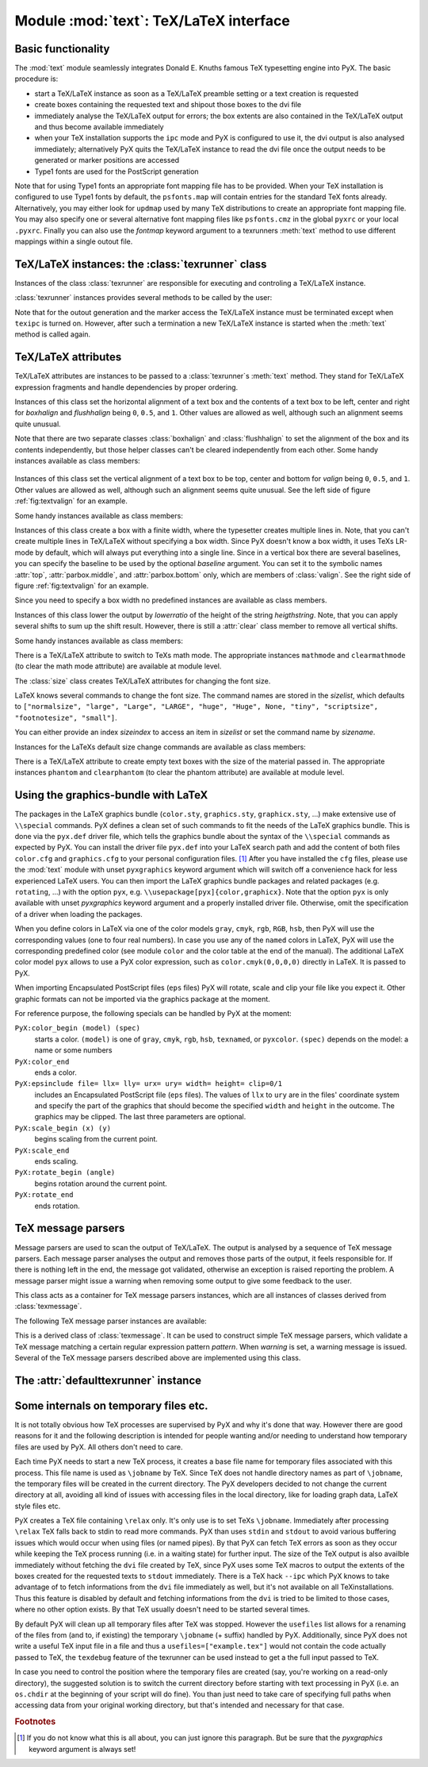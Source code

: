 
.. _module:text:

***************************************
Module :mod:`text`: TeX/LaTeX interface
***************************************


Basic functionality
===================

The :mod:`text` module seamlessly integrates Donald E. Knuths famous TeX
typesetting engine into PyX. The basic procedure is:

* start a TeX/LaTeX instance as soon as a TeX/LaTeX preamble setting or a text
  creation is requested

* create boxes containing the requested text and shipout those boxes to the dvi
  file

* immediately analyse the TeX/LaTeX output for errors; the box extents are also
  contained in the TeX/LaTeX output and thus become available immediately

* when your TeX installation supports the ``ipc`` mode and PyX is configured to
  use it, the dvi output is also analysed immediately; alternatively PyX quits the
  TeX/LaTeX instance to read the dvi file once the output needs to be generated or
  marker positions are accessed

* Type1 fonts are used for the PostScript generation

Note that for using Type1 fonts an appropriate font mapping file has to be
provided. When your TeX installation is configured to use Type1 fonts by
default, the ``psfonts.map`` will contain entries for the standard TeX fonts
already. Alternatively, you may either look for ``updmap`` used by many TeX
distributions to create an appropriate font mapping file. You may also specify
one or several alternative font mapping files like ``psfonts.cmz`` in the global
``pyxrc`` or your local ``.pyxrc``. Finally you can also use the *fontmap*
keyword argument to a texrunners :meth:`text` method to use different mappings
within a single outout file.


TeX/LaTeX instances: the :class:`texrunner` class
=================================================

.. module:: text
   :synopsis: TeX/LaTeXinterface


Instances of the class :class:`texrunner` are responsible for executing and
controling a TeX/LaTeX instance.


.. class:: texrunner(mode="tex", lfs="10pt", docclass="article", docopt=None, usefiles=[], fontmaps=config.get("text", "fontmaps", "psfonts.map"), waitfortex=config.getint("text", "waitfortex", 60), showwaitfortex=config.getint("text", "showwaitfortex", 5), texipc=config.getboolean("text", "texipc", 0), texdebug=None, dvidebug=0, errordebug=1, pyxgraphics=1, texmessagesstart=[], texmessagesdocclass=[], texmessagesbegindoc=[], texmessagesend=[], texmessagesdefaultpreamble=[], texmessagesdefaultrun=[])

   *mode* should the string ``tex`` or ``latex`` and defines whether TeX or LaTeX
   will be used. *lfs* specifies an ``lfs`` file to simulate LaTeX font size
   selection macros in plain TeX. PyX comes with a set of ``lfs`` files and a LaTeX
   script to generate those files. For *lfs* being ``None`` and *mode* equals
   ``tex`` a list of installed ``lfs`` files is shown.

   *docclass* is the document class to be used in LaTeX mode and *docopt* are the
   options to be passed to the document class.

   *usefiles* is a list of TeX/LaTeX jobname files. PyX will take care of the
   creation and storing of the corresponding temporary files. A typical use-case
   would be *usefiles=["spam.aux"]*, but you can also use it to access TeXs log and
   dvi file.

   *fontmaps* is a string containing whitespace separated names of font mapping
   files. *waitfortex* is a number of seconds PyX should wait for TeX/LaTeX to
   process a request. While waiting for TeX/LaTeX a PyX process might seem to do
   not perform any work anymore. To give some feedback to the user, a messages is
   issued each *waitfortex* seconds. The ``texipc`` flag indicates whether PyX
   should use the ``--ipc`` option of TeX/LaTeX for immediate dvi file access to
   increase the execution speed of certain operations. See the output of ``tex
   --help`` whether the option is available at your TeX installation.

   *texdebug* can be set to a filename to store the commands passed to TeX/LaTeX
   for debugging. The flag *dvidebug* enables debugging output in the dvi parser
   similar to ``dvitype``. *errordebug* controls the amount of information
   returned, when an texmessage parser raises an error. Valid values are ``0``,
   ``1``, and ``2``.

   *pyxgraphics* allows use LaTeXs graphics package without further configuration
   of ``pyx.def``.

   The TeX message parsers verify whether TeX/LaTeX could properly process its
   input. By the parameters *texmessagesstart*, *texmessagesdocclass*,
   *texmessagesbegindoc*, and *texmessagesend* you can set TeX message parsers to
   be used then TeX/LaTeX is started, when the ``documentclass`` command is issued
   (LaTeX only), when the ``\\begin{document}`` is sent, and when the TeX/LaTeX is
   stopped, respectively. The lists of TeX message parsers are merged with the
   following defaults: ``[texmessage.start]`` for *texmessagesstart*,
   ``[texmessage.load]`` for *texmessagesdocclass*, ``[texmessage.load,
   texmessage.noaux]`` for *texmessagesbegindoc*, and ``[texmessage.texend,
   texmessage.fontwarning]`` for *texmessagesend*.

   Similarily *texmessagesdefaultpreamble* and *texmessagesdefaultrun* take TeX
   message parser to be merged to the TeX message parsers given in the
   :meth:`preamble` and :meth:`text` methods. The *texmessagesdefaultpreamble* and
   *texmessagesdefaultrun* are merged with ``[texmessage.load]`` and
   ``[texmessage.loaddef, texmessage.graphicsload, texmessage.fontwarning,
   texmessage.boxwarning]``, respectively.

:class:`texrunner` instances provides several methods to be called by the user:


.. method:: texrunner.set(**kwargs)

   This method takes the same keyword arguments as the :class:`texrunner`
   constructor. Its purpose is to reconfigure an already constructed
   :class:`texrunner` instance. The most prominent use-case is to alter the
   configuration of the default :class:`texrunner` instance ``defaulttexrunner``
   which is created at the time of loading of the :mod:`text` module.

   The ``set`` method fails, when a modification cannot be applied anymore (e.g.
   TeX/LaTeX has already been started).


.. method:: texrunner.preamble(expr, texmessages=[])

   The :meth:`preamble` can be called prior to the :meth:`text` method only or
   after reseting a texrunner instance by :meth:`reset`. The *expr* is passed to
   the TeX/LaTeX instance not encapsulated in a group. It should not generate any
   output to the dvi file. In LaTeX preamble expressions are inserted prior to the
   ``\\begin{document}`` and a typical use-case is to load packages by
   ``\\usepackage``. Note, that you may use ``\\AtBeginDocument`` to postpone the
   immediate evaluation.

   *texmessages* are TeX message parsers to handle the output of TeX/LaTeX. They
   are merged with the default TeX message parsers for the :meth:`preamble` method.
   See the constructur description for details on the default TeX message parsers.


.. method:: texrunner.text(x, y, expr, textattrs=[], texmessages=[])

   *x* and *y* are the position where a text should be typeset and *expr* is the
   TeX/LaTeX expression to be passed to TeX/LaTeX.

   *textattrs* is a list of TeX/LaTeX settings as described below, PyX
   transformations, and PyX fill styles (like colors).

   *texmessages* are TeX message parsers to handle the output of TeX/LaTeX. They
   are merged with the default TeX message parsers for the :meth:`text` method. See
   the constructur description for details on the default TeX message parsers.

   The :meth:`text` method returns a :class:`textbox` instance, which is a special
   :class:`canvas` instance. It has the methods :meth:`width`, :meth:`height`, and
   :meth:`depth` to access the size of the text. Additionally the :meth:`marker`
   method, which takes a string *s*, returns a position in the text, where the
   expression ``\\PyXMarker{s}`` is contained in *expr*. You should not use ``@``
   within your strings *s* to prevent name clashes with PyX internal macros
   (although we don't the marker feature internally right now).

Note that for the outout generation and the marker access the TeX/LaTeX instance
must be terminated except when ``texipc`` is turned on. However, after such a
termination a new TeX/LaTeX instance is started when the :meth:`text` method is
called again.


.. method:: texrunner.reset(reinit=0)

   This method can be used to manually force a restart of TeX/LaTeX. The flag
   *reinit* will initialize the TeX/LaTeX by repeating the :meth:`preamble` calls.
   New :meth:`set` and :meth:`preamble` calls are allowed when *reinit* was not set
   only.


TeX/LaTeX attributes
====================

.. module:: text
   :synopsis: TeX/LaTeXinterface


TeX/LaTeX attributes are instances to be passed to a :class:`texrunner`\ s
:meth:`text` method. They stand for TeX/LaTeX expression fragments and handle
dependencies by proper ordering.


.. class:: halign(boxhalign, flushhalign)

   Instances of this class set the horizontal alignment of a text box and the
   contents of a text box to be left, center and right for *boxhalign* and
   *flushhalign* being ``0``, ``0.5``, and ``1``. Other values are allowed as well,
   although such an alignment seems quite unusual.

Note that there are two separate classes :class:`boxhalign` and
:class:`flushhalign` to set the alignment of the box and its contents
independently, but those helper classes can't be cleared independently from each
other. Some handy instances available as class members:


.. attribute:: halign.boxleft

   Left alignment of the text box, *i.e.* sets *boxhalign* to ``0`` and doesn't set
   *flushhalign*.


.. attribute:: halign.boxcenter

   Center alignment of the text box, *i.e.* sets *boxhalign* to ``0.5`` and doesn't
   set *flushhalign*.


.. attribute:: halign.boxright

   Right alignment of the text box, *i.e.* sets *boxhalign* to ``1`` and doesn't
   set *flushhalign*.


.. attribute:: halign.flushleft

   Left alignment of the content of the text box in a multiline box, *i.e.* sets
   *flushhalign* to ``0`` and doesn't set *boxhalign*.


.. attribute:: halign.raggedright

   Identical to :attr:`flushleft`.


.. attribute:: halign.flushcenter

   Center alignment of the content of the text box in a multiline box, *i.e.* sets
   *flushhalign* to ``0.5`` and doesn't set *boxhalign*.


.. attribute:: halign.raggedcenter

   Identical to :attr:`flushcenter`.


.. attribute:: halign.flushright

   Right alignment of the content of the text box in a multiline box, *i.e.* sets
   *flushhalign* to ``1`` and doesn't set *boxhalign*.


.. attribute:: halign.raggedleft

   Identical to :attr:`flushright`.


.. attribute:: halign.left

   Combines :attr:`boxleft` and :attr:`flushleft`, *i.e.* ``halign(0, 0)``.


.. attribute:: halign.center

   Combines :attr:`boxcenter` and :attr:`flushcenter`, *i.e.* ``halign(0.5, 0.5)``.


.. attribute:: halign.right

   Combines :attr:`boxright` and :attr:`flushright`, *i.e.* ``halign(1, 1)``.

.. % DUMMY
.. _fig_label:
.. figure:: textvalign.*
   :align:  center


.. centered:: valign example


.. class:: valign(valign)

   Instances of this class set the vertical alignment of a text box to be top,
   center and bottom for *valign* being ``0``, ``0.5``, and ``1``. Other values are
   allowed as well, although such an alignment seems quite unusual. See the left
   side of figure :ref:`fig:textvalign` for an example.

Some handy instances available as class members:


.. attribute:: valign.top

   ``valign(0)``


.. attribute:: valign.middle

   ``valign(0.5)``


.. attribute:: valign.bottom

   ``valign(1)``


.. attribute:: valign.baseline

   Identical to clearing the vertical alignment by :attr:`clear` to emphasise that
   a baseline alignment is not a box-related alignment. Baseline alignment is the
   default, *i.e.* no valign is set by default.


.. class:: parbox(width, baseline=top)

   Instances of this class create a box with a finite width, where the typesetter
   creates multiple lines in. Note, that you can't create multiple lines in
   TeX/LaTeX without specifying a box width. Since PyX doesn't know a box width, it
   uses TeXs LR-mode by default, which will always put everything into a single
   line. Since in a vertical box there are several baselines, you can specify the
   baseline to be used by the optional *baseline* argument. You can set it to the
   symbolic names :attr:`top`, :attr:`parbox.middle`, and :attr:`parbox.bottom`
   only, which are members of :class:`valign`. See the right side of figure
   :ref:`fig:textvalign` for an example.

Since you need to specify a box width no predefined instances are available as
class members.


.. class:: vshift(lowerratio, heightstr="0")

   Instances of this class lower the output by *lowerratio* of the height of the
   string *heigthstring*. Note, that you can apply several shifts to sum up the
   shift result. However, there is still a :attr:`clear` class member to remove all
   vertical shifts.

Some handy instances available as class members:


.. attribute:: vshift.bottomzero

   ``vshift(0)`` (this doesn't shift at all)


.. attribute:: vshift.middlezero

   ``vshift(0.5)``


.. attribute:: vshift.topzero

   ``vshift(1)``


.. attribute:: vshift.mathaxis

   This is a special vertical shift to lower the output by the height of the
   mathematical axis. The mathematical axis is used by TeX for the vertical
   alignment in mathematical expressions and is often usefull for vertical
   alignment. The corresponding vertical shift is less than :attr:`middlezero` and
   usually fits the height of the minus sign. (It is the height of the minus sign
   in mathematical mode, since that's that the mathematical axis is all about.)

There is a TeX/LaTeX attribute to switch to TeXs math mode. The appropriate
instances ``mathmode`` and ``clearmathmode`` (to clear the math mode attribute)
are available at module level.


.. data:: mathmode

   Enables TeXs mathematical mode in display style.

The :class:`size` class creates TeX/LaTeX attributes for changing the font size.


.. class:: size(sizeindex=None, sizename=None, sizelist=defaultsizelist)

   LaTeX knows several commands to change the font size. The command names are
   stored in the *sizelist*, which defaults to ``["normalsize", "large", "Large",
   "LARGE", "huge", "Huge", None, "tiny", "scriptsize", "footnotesize", "small"]``.

   You can either provide an index *sizeindex* to access an item in *sizelist* or
   set the command name by *sizename*.

Instances for the LaTeXs default size change commands are available as class
members:


.. attribute:: size.tiny

   ``size(-4)``


.. attribute:: size.scriptsize

   ``size(-3)``


.. attribute:: size.footnotesize

   ``size(-2)``


.. attribute:: size.small

   ``size(-1)``


.. attribute:: size.normalsize

   ``size(0)``


.. attribute:: size.large

   ``size(1)``


.. attribute:: size.Large

   ``size(2)``


.. attribute:: size.LARGE

   ``size(3)``


.. attribute:: size.huge

   ``size(4)``


.. attribute:: size.Huge

   ``size(5)``

There is a TeX/LaTeX attribute to create empty text boxes with the size of the
material passed in. The appropriate instances ``phantom`` and ``clearphantom``
(to clear the phantom attribute) are available at module level.


.. data:: phantom

   Skip the text in the box, but keep its size.


Using the graphics-bundle with LaTeX
====================================

The packages in the LaTeX graphics bundle (``color.sty``, ``graphics.sty``,
``graphicx.sty``, ...) make extensive use of ``\\special`` commands. PyX defines
a clean set of such commands to fit the needs of the LaTeX graphics bundle. This
is done via the ``pyx.def`` driver file, which tells the graphics bundle about
the syntax of the ``\\special`` commands as expected by PyX. You can install the
driver file ``pyx.def`` into your LaTeX search path and add the content of both
files ``color.cfg`` and ``graphics.cfg`` to your personal configuration files.
[#]_ After you have installed the ``cfg`` files, please use the :mod:`text`
module with unset ``pyxgraphics`` keyword argument which will switch off a
convenience hack for less experienced LaTeX users. You can then import the LaTeX
graphics bundle packages and related packages (e.g. ``rotating``, ...) with the
option ``pyx``, e.g. ``\\usepackage[pyx]{color,graphicx}``. Note that the option
``pyx`` is only available with unset *pyxgraphics* keyword argument and a
properly installed driver file. Otherwise, omit the specification of a driver
when loading the packages.

When you define colors in LaTeX via one of the color models ``gray``, ``cmyk``,
``rgb``, ``RGB``, ``hsb``, then PyX will use the corresponding values (one to
four real numbers). In case you use any of the ``named`` colors in LaTeX, PyX
will use the corresponding predefined color (see module ``color`` and the color
table at the end of the manual). The additional LaTeX color model ``pyx`` allows
to use a PyX color expression, such as ``color.cmyk(0,0,0,0)`` directly in
LaTeX. It is passed to PyX.

When importing Encapsulated PostScript files (``eps`` files) PyX will rotate,
scale and clip your file like you expect it. Other graphic formats can not be
imported via the graphics package at the moment.

For reference purpose, the following specials can be handled by PyX at the
moment:

``PyX:color_begin (model) (spec)``
   starts a color. ``(model)`` is one of ``gray``, ``cmyk``, ``rgb``, ``hsb``,
   ``texnamed``, or ``pyxcolor``. ``(spec)`` depends on the model: a name or some
   numbers

``PyX:color_end``
   ends a color.

``PyX:epsinclude file= llx= lly= urx= ury= width= height= clip=0/1``
   includes an Encapsulated PostScript file (``eps`` files). The values of ``llx``
   to ``ury`` are in the files' coordinate system and specify the part of the
   graphics that should become the specified ``width`` and ``height`` in the
   outcome. The graphics may be clipped. The last three parameters are optional.

``PyX:scale_begin (x) (y)``
   begins scaling from the current point.

``PyX:scale_end``
   ends scaling.

``PyX:rotate_begin (angle)``
   begins rotation around the current point.

``PyX:rotate_end``
   ends rotation.


TeX message parsers
===================

.. module:: text
   :synopsis: TeX/LaTeXinterface


Message parsers are used to scan the output of TeX/LaTeX. The output is analysed
by a sequence of TeX message parsers. Each message parser analyses the output
and removes those parts of the output, it feels responsible for. If there is
nothing left in the end, the message got validated, otherwise an exception is
raised reporting the problem. A message parser might issue a warning when
removing some output to give some feedback to the user.


.. class:: texmessage()

   This class acts as a container for TeX message parsers instances, which are all
   instances of classes derived from :class:`texmessage`.

The following TeX message parser instances are available:


.. attribute:: texmessage.start

   Check for TeX/LaTeX startup message including scrollmode test.


.. attribute:: texmessage.noaux

   Ignore LaTeXs no-aux-file warning.


.. attribute:: texmessage.end

   Check for proper TeX/LaTeX tear down message.


.. attribute:: texmessage.load

   Accepts arbitrary loading of files without checking for details, *i.e.* accept
   ``(file ...)`` where ``file`` is an readable file.


.. attribute:: texmessage.loaddef

   Accepts arbitrary loading of ``fd`` files, *i.e.* accept ``(file.def)`` and
   ``(file.fd)`` where ``file.def`` or ``file.fd`` is an readable file,
   respectively.


.. attribute:: texmessage.graphicsload

   Accepts arbitrary loading of ``eps`` files, *i.e.* accept ``(file.eps)`` where
   ``file.eps`` is an readable file.


.. attribute:: texmessage.ignore

   Ignores everything (this is probably a bad idea, but sometimes you might just
   want to ignore everything).


.. attribute:: texmessage.allwarning

   Ignores everything but issues a warning.


.. attribute:: texmessage.fontwarning

   Issues a warning about font substitutions of the LaTeXs NFSS.


.. attribute:: texmessage.boxwarning

   Issues a warning on under- and overfull horizontal and vertical boxes.


.. class:: texmessagepattern(pattern, warning=None)

   This is a derived class of :class:`texmessage`. It can be used to construct
   simple TeX message parsers, which validate a TeX message matching a certain
   regular expression pattern *pattern*. When *warning* is set, a warning message
   is issued. Several of the TeX message parsers described above are implemented
   using this class.


The :attr:`defaulttexrunner` instance
=====================================

.. module:: text
   :synopsis: TeX/LaTeXinterface



.. data:: defaulttexrunner

   The ``defaulttexrunner`` is an instance of :class:`texrunner`. It is created
   when the :mod:`text` module is loaded and it is used as the default texrunner
   instance by all :class:`canvas` instances to implement its :meth:`text` method.


.. function:: preamble(...)

   ``defaulttexrunner.preamble``


.. function:: text(...)

   ``defaulttexrunner.text``


.. function:: set(...)

   ``defaulttexrunner.set``


.. function:: reset(...)

   ``defaulttexrunner.reset``


Some internals on temporary files etc.
======================================

It is not totally obvious how TeX processes are supervised by PyX and why it's
done that way. However there are good reasons for it and the following
description is intended for people wanting and/or needing to understand how
temporary files are used by PyX. All others don't need to care.

Each time PyX needs to start a new TeX process, it creates a base file name for
temporary files associated with this process. This file name is used as
``\jobname`` by TeX. Since TeX does not handle directory names as part of
``\jobname``, the temporary files will be created in the current directory. The
PyX developers decided to not change the current directory at all, avoiding all
kind of issues with accessing files in the local directory, like for loading
graph data, LaTeX style files etc.

PyX creates a TeX file containing ``\relax`` only. It's only use is to set TeXs
``\jobname``. Immediately after processing ``\relax`` TeX falls back to stdin to
read more commands. PyX than uses ``stdin`` and ``stdout`` to avoid various
buffering issues which would occur when using files (or named pipes). By that
PyX can fetch TeX errors as soon as they occur while keeping the TeX process
running (i.e. in a waiting state) for further input. The size of the TeX output
is also availble immediately without fetching the ``dvi`` file created by TeX,
since PyX uses some TeX macros to output the extents of the boxes created for
the requested texts to ``stdout`` immediately. There is a TeX hack ``--ipc``
which PyX knows to take advantage of to fetch informations from the ``dvi`` file
immediately as well, but it's not available on all TeXinstallations. Thus this
feature is disabled by default and fetching informations from the ``dvi`` is
tried to be limited to those cases, where no other option exists. By that TeX
usually doesn't need to be started several times.

By default PyX will clean up all temporary files after TeX was stopped. However
the ``usefiles`` list allows for a renaming of the files from (and to, if
existing) the temporary ``\jobname`` (+ suffix) handled by PyX. Additionally,
since PyX does not write a useful TeX input file in a file and thus a
``usefiles=["example.tex"]`` would not contain the code actually passed to TeX,
the ``texdebug`` feature of the texrunner can be used instead to get a the full
input passed to TeX.

In case you need to control the position where the temporary files are created
(say, you're working on a read-only directory), the suggested solution is to
switch the current directory before starting with text processing in PyX (i.e.
an ``os.chdir`` at the beginning of your script will do fine). You than just
need to take care of specifying full paths when accessing data from your
original working directory, but that's intended and necessary for that case.

.. rubric:: Footnotes

.. [#] If you do not know what this is all about, you can just ignore this paragraph.
   But be sure that the *pyxgraphics* keyword argument is always set!

